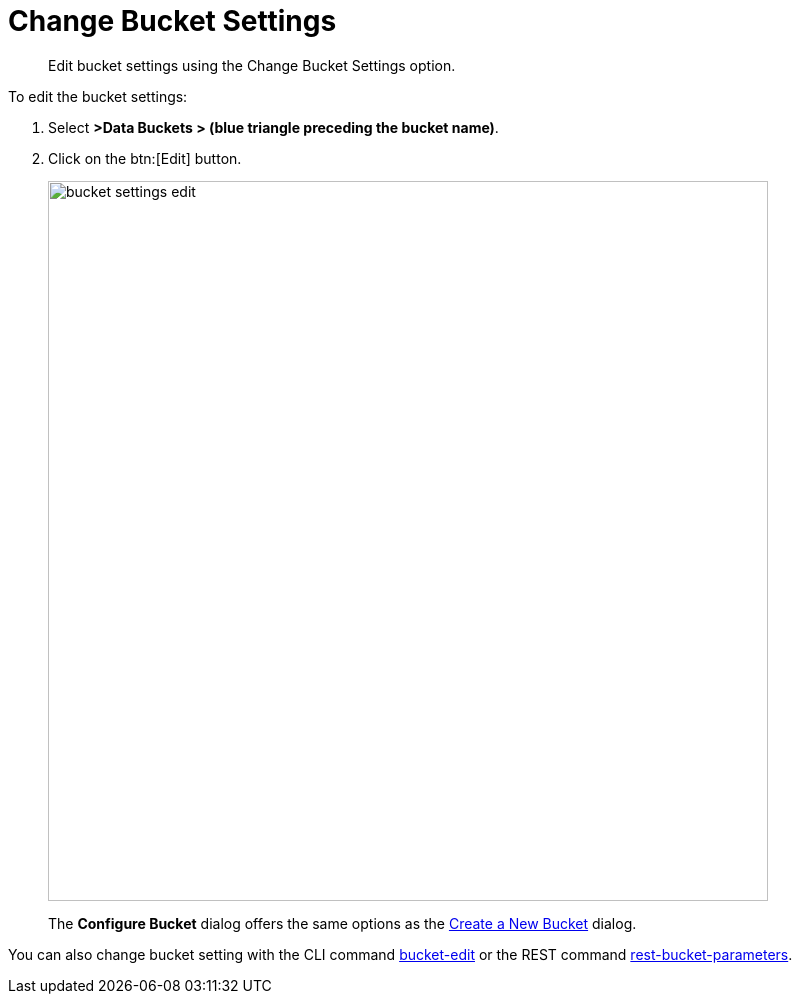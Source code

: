 [#topic_mfl_rmn_vs]
= Change Bucket Settings

[abstract]
Edit bucket settings using the Change Bucket Settings option.

To edit the bucket settings:

. Select *>Data Buckets > (blue triangle preceding the bucket name)*.
. Click on the btn:[Edit] button.
+
[#image_wh4_mkk_3v]
image::admin/picts/bucket-settings-edit.png[,720,align=left]
+
{blank}
+
The [.uicontrol]*Configure Bucket* dialog offers the same options as the xref:create-bucket.adoc#topic_fym_kmn_vs[Create a New Bucket] dialog.

You can also change bucket setting with the CLI command xref:cli:cbcli/bucket-edit.adoc#reference_hhk_gmn_ls[bucket-edit] or the REST command xref:rest-api:rest-bucket-parameters.adoc#rest-bucket-change[rest-bucket-parameters].
